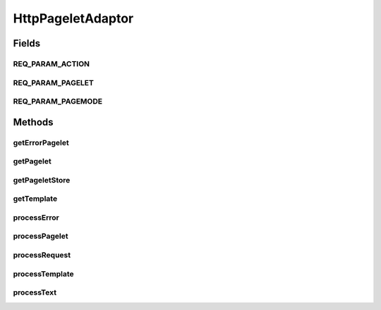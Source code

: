 .. java:import:: hk.hku.cecid.piazza.commons.io IOHandler

.. java:import:: hk.hku.cecid.piazza.commons.servlet RequestListenerException

.. java:import:: hk.hku.cecid.piazza.commons.servlet.http HttpRequestAdaptor

.. java:import:: java.io IOException

.. java:import:: java.io InputStreamReader

.. java:import:: java.nio.charset Charset

.. java:import:: javax.servlet.http HttpServletRequest

.. java:import:: javax.servlet.http HttpServletResponse

HttpPageletAdaptor
==================

.. java:package:: hk.hku.cecid.piazza.commons.pagelet
   :noindex:

.. java:type:: public abstract class HttpPageletAdaptor extends HttpRequestAdaptor

   HttpPageletAdaptor is an HTTP request adaptor which generates a page from a template pagelet. A template pagelet may contain the content, or part of the content, of the page to be generated. It also describes the layout of other pagelets in the page.

   The tag in the template which declares a pagelet should follow the convention stated below:

   .. parsed-literal::

      <!-- template-[pagelet-id] -->

   By default, there are two generation modes of the page.

   ..

   #. full - Generate the page according to the template pre-defined by this adaptor. This is the default generation mode.
   #. raw - Generate the page according to the dynamically specified pagelet.

   Note: All the pagelets, including the template, must be saved in UTF-8 encoding.

   :author: Hugo Y. K. Lam

   **See also:** :java:ref:`Pagelet`, :java:ref:`PageletStore`, :java:ref:`Template`

Fields
------
REQ_PARAM_ACTION
^^^^^^^^^^^^^^^^

.. java:field:: protected static final String REQ_PARAM_ACTION
   :outertype: HttpPageletAdaptor

   The name of the request parameter which specifies an action. This parameter is named 'action'.

REQ_PARAM_PAGELET
^^^^^^^^^^^^^^^^^

.. java:field:: protected static final String REQ_PARAM_PAGELET
   :outertype: HttpPageletAdaptor

   The name of the request parameter which specifies a pagelet ID. This parameter is named 'pagelet'.

REQ_PARAM_PAGEMODE
^^^^^^^^^^^^^^^^^^

.. java:field:: protected static final String REQ_PARAM_PAGEMODE
   :outertype: HttpPageletAdaptor

   The name of the request parameter which specifies the generation mode. This parameter is named 'mode'.

Methods
-------
getErrorPagelet
^^^^^^^^^^^^^^^

.. java:method:: protected Pagelet getErrorPagelet(HttpServletRequest request)
   :outertype: HttpPageletAdaptor

   Gets the error pagelet. This method invokes getPagelet() with a parameter "&pagelet-error".

   :param request: the servlet request.
   :return: the template pagelet.

getPagelet
^^^^^^^^^^

.. java:method:: protected Pagelet getPagelet(String id)
   :outertype: HttpPageletAdaptor

   Gets the pagelet from the underlying pagelet store. If the specified ID is preceded by an ampersand, it indicates the pagelet id should be firstly treated as a listener parameter name which has a value of the target pagelet ID. In this case, if there is a corresponding listener parameter, its value will be used as the target pagelet ID. Otherwise, the specified id will be matched against the underlying pagelet store as if there is no ampersand indicator.

   :param id: the pagelet ID.
   :return: the corresponding pagelet or null if not found.

getPageletStore
^^^^^^^^^^^^^^^

.. java:method:: protected abstract PageletStore getPageletStore()
   :outertype: HttpPageletAdaptor

   Gets the pagelet store which holds all the registered pagelets of this adaptor.

   :return: a pagelet store.

getTemplate
^^^^^^^^^^^

.. java:method:: protected Pagelet getTemplate(HttpServletRequest request)
   :outertype: HttpPageletAdaptor

   Gets the template pagelet. This method invokes getPagelet() with a parameter "&pagelet-template".

   :param request: the servlet request.
   :return: the template pagelet.

processError
^^^^^^^^^^^^

.. java:method:: protected void processError(TemplateElement element, Throwable error, HttpServletRequest request, HttpServletResponse response) throws RequestListenerException
   :outertype: HttpPageletAdaptor

   Processes the error generated when processing a pagelet.

   :param element: the template element which represents the pagelet.
   :param error: the error generated by the pagelet process.
   :param request: the servlet request.
   :param response: the servlet response.
   :throws RequestListenerException: if unable to process the pagelet error.

   **See also:** :java:ref:`.processTemplate(HttpServletRequest,HttpServletResponse)`

processPagelet
^^^^^^^^^^^^^^

.. java:method:: protected void processPagelet(TemplateElement element, Pagelet pagelet, HttpServletRequest request, HttpServletResponse response) throws RequestListenerException
   :outertype: HttpPageletAdaptor

   Processes the pagelet of the generating page by reading the content from the pagelet and generates it to the output.

   :param element: the template element which represents the pagelet.
   :param pagelet: the pagelet to be processed.
   :param request: the servlet request.
   :param response: the servlet response.
   :throws RequestListenerException: if unable to process the pagelet.

   **See also:** :java:ref:`.processTemplate(HttpServletRequest,HttpServletResponse)`

processRequest
^^^^^^^^^^^^^^

.. java:method:: public String processRequest(HttpServletRequest request, HttpServletResponse response) throws RequestListenerException
   :outertype: HttpPageletAdaptor

   Processes the page request. This method determines if the generation mode is "raw". If not, it invokes processTemplate() to complete the rest of the generation.

   **See also:** :java:ref:`.processTemplate(HttpServletRequest,HttpServletResponse)`, :java:ref:`hk.hku.cecid.piazza.commons.servlet.http.HttpRequestListener.processRequest(javax.servlet.http.HttpServletRequest,javax.servlet.http.HttpServletResponse)`

processTemplate
^^^^^^^^^^^^^^^

.. java:method:: protected void processTemplate(HttpServletRequest request, HttpServletResponse response) throws RequestListenerException
   :outertype: HttpPageletAdaptor

   Processes the template of the generating page. This method invokes getTemplate() to retrieve the template pagelet. It then generates the page according to the pagelet. The content of the template pagelet will be parsed according to the following alogirthm:

   ..

   * When it encounters any text other than a template tag, it invokes processText() to generate the content.
   * When it encounters a template tag in the template, it invokes processPagelet() to generate the content.
   * When it encounters any errors while invoking processPagelet(), it will invokes processError() to generate the content.

   :param request: the servlet request.
   :param response: the servlet response.
   :throws RequestListenerException: if unable to process the template.

   **See also:** :java:ref:`.getTemplate(HttpServletRequest)`, :java:ref:`.processText(TemplateElement,String,HttpServletRequest,HttpServletResponse)`, :java:ref:`.processPagelet(TemplateElement,Pagelet,HttpServletRequest,HttpServletResponse)`, :java:ref:`.processError(TemplateElement,Throwable,HttpServletRequest,HttpServletResponse)`

processText
^^^^^^^^^^^

.. java:method:: protected void processText(TemplateElement element, String text, HttpServletRequest request, HttpServletResponse response) throws RequestListenerException
   :outertype: HttpPageletAdaptor

   Processes the text part of the generating page by simply generating the text to the output.

   :param element: the template element which represents the text.
   :param text: the text to be processed.
   :param request: the servlet request.
   :param response: the servlet response.
   :throws RequestListenerException: if unable to process the text.

   **See also:** :java:ref:`.processTemplate(HttpServletRequest,HttpServletResponse)`

